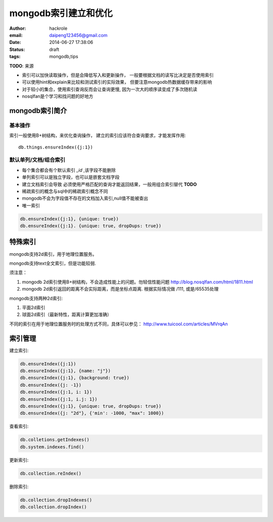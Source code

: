 mongodb索引建立和优化
=====================

:author: hackrole
:email: daipeng123456@gmail.com
:date: 2014-06-27 17:38:06
:status: draft
:tags: mongodb,tips

**TODO**: 来源

+ 索引可以加快读取操作，但是会降低写入和更新操作，
  一般要根据文档的读写比决定是否使用索引

+ 可以使用hint和explain来比较和测试索引的实际效果，
  但要注意mongodb热数据缓存带来的影响

+ 对于较小的集合，使用索引查询反而会让查询更慢, 因为一次大的顺序读变成了多次随机读

+ nosqlfan是个学习和找问题的好地方

mongodb索引简介
---------------

基本操作
~~~~~~~~

索引一般使用B+树结构，来优化查询操作， 建立的索引应该符合查询要求，才能发挥作用::

    db.things.ensureIndex({j:1})


默认单列/文档/组合索引
~~~~~~~~~~~~~~~~~~~~~~

+ 每个集合都会有个默认索引 `_id` ,该字段不能删除

+ 单列索引可以是独立字段，也可以是嵌套文档字段

+ 建立文档索引会导致 必须使用严格匹配的查询才能返回结果，一般用组合索引替代 **TODO**

+ 稀疏索引的概念与sql中的稀疏索引概念不同

+ mongodb不会为字段值不存在的文档加入索引,null值不能被查出

+ 唯一索引

.. code::

    db.ensureIndex({j:1}, {unique: true})
    db.ensureIndex({j:1}. {unique: true, dropDups: true})

特殊索引
--------

mongodb支持2d索引，用于地理位置服务。

mongodb支持text全文索引，但是功能较弱.

须注意：

1) mongodb 2d索引使用B+树结构，不会造成性能上的问题。勿轻信性能问题
   http://blog.nosqlfan.com/html/1811.html

2) mongodb 2d索引返回的距离不会实际距离，而是坐标点距离. 根据实际情况做 /111, 或是/65535处理

mongodb支持两种2d索引:

1) 平面2d索引

2) 球面2d索引（最新特性，距离计算更加准确）

不同的索引在用于地理位置服务时的处理方式不同，具体可以参见：
http://www.tuicool.com/articles/MVrqAn

索引管理
--------

建立索引:

.. code::

    db.ensureIndex({j:1})
    db.ensureIndex({j:1}, {name: "j"})
    db.ensureIndex({j:1}, {background: true})
    db.ensureIndex({j: -1})
    db.ensureIndex({j:1, i: 1})
    db.ensureIndex({j:1, i.j: 1})
    db.ensureIndex({j:1}, {unique: true, dropDups: true})
    db.ensureIndex({j: "2d"}, {'min': -1000, "max": 1000})


查看索引:

.. code::

    db.colletions.getIndexes()
    db.system.indexes.find()

更新索引:

.. code::

    db.collection.reIndex()

删除索引:

.. code::

    db.collection.dropIndexes()
    db.collection.dropIndex()
